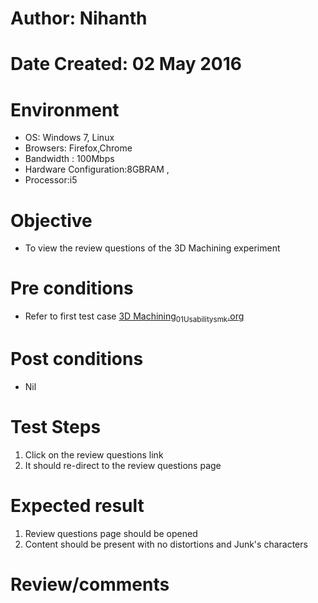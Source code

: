 * Author: Nihanth
* Date Created: 02 May 2016
* Environment
  - OS: Windows 7, Linux
  - Browsers: Firefox,Chrome
  - Bandwidth : 100Mbps
  - Hardware Configuration:8GBRAM , 
  - Processor:i5

* Objective
  - To view the review questions of the 3D Machining experiment

* Pre conditions
  - Refer to first test case [[https://github.com/Virtual-Labs/fab-laboratory-coep/blob/master/test-cases/integration_test-cases/3D Machining/3D Machining_01_Usability_smk.org][3D Machining_01_Usability_smk.org]]

* Post conditions
  - Nil
* Test Steps
  1. Click on the review questions link 
  2. It should re-direct to the review questions page

* Expected result
  1. Review questions page should be opened
  2. Content should be present with no distortions and Junk's characters

* Review/comments



